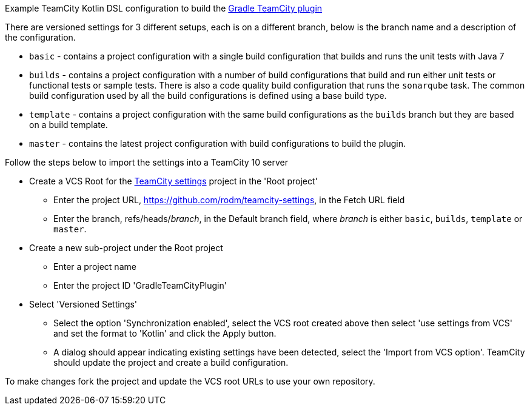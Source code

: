 
Example TeamCity Kotlin DSL configuration to build the https://github.com/rodm/gradle-teamcity-plugin[Gradle TeamCity plugin]

There are versioned settings for 3 different setups, each is on a different branch, below is the branch name
and a description of the configuration.

* `basic` - contains a project configuration with a single build configuration that builds and runs the unit tests
with Java 7

* `builds` - contains a project configuration with a number of build configurations that build and run either unit
tests or functional tests or sample tests. There is also a code quality build configuration that runs the
`sonarqube` task. The common build configuration used by all the build configurations is defined using a base build type.

* `template` - contains a project configuration with the same build configurations as the `builds` branch but they
are based on a build template.

* `master` - contains the latest project configuration with build configurations to build the plugin.

Follow the steps below to import the settings into a TeamCity 10 server

* Create a VCS Root for the https://github.com/rodm/teamcity-settings[TeamCity settings] project in the 'Root project'
** Enter the project URL, https://github.com/rodm/teamcity-settings, in the Fetch URL field
** Enter the branch, refs/heads/_branch_, in the Default branch field, where _branch_ is either `basic`, `builds`,
`template` or `master`.

* Create a new sub-project under the Root project
** Enter a project name
** Enter the project ID 'GradleTeamCityPlugin'

* Select 'Versioned Settings'
** Select the option 'Synchronization enabled', select the VCS root created above then select 'use settings from VCS'
and set the format to 'Kotlin' and click the Apply button.
** A dialog should appear indicating existing settings have been detected, select the 'Import from VCS option'.
TeamCity should update the project and create a build configuration.

To make changes fork the project and update the VCS root URLs to use your own repository.
